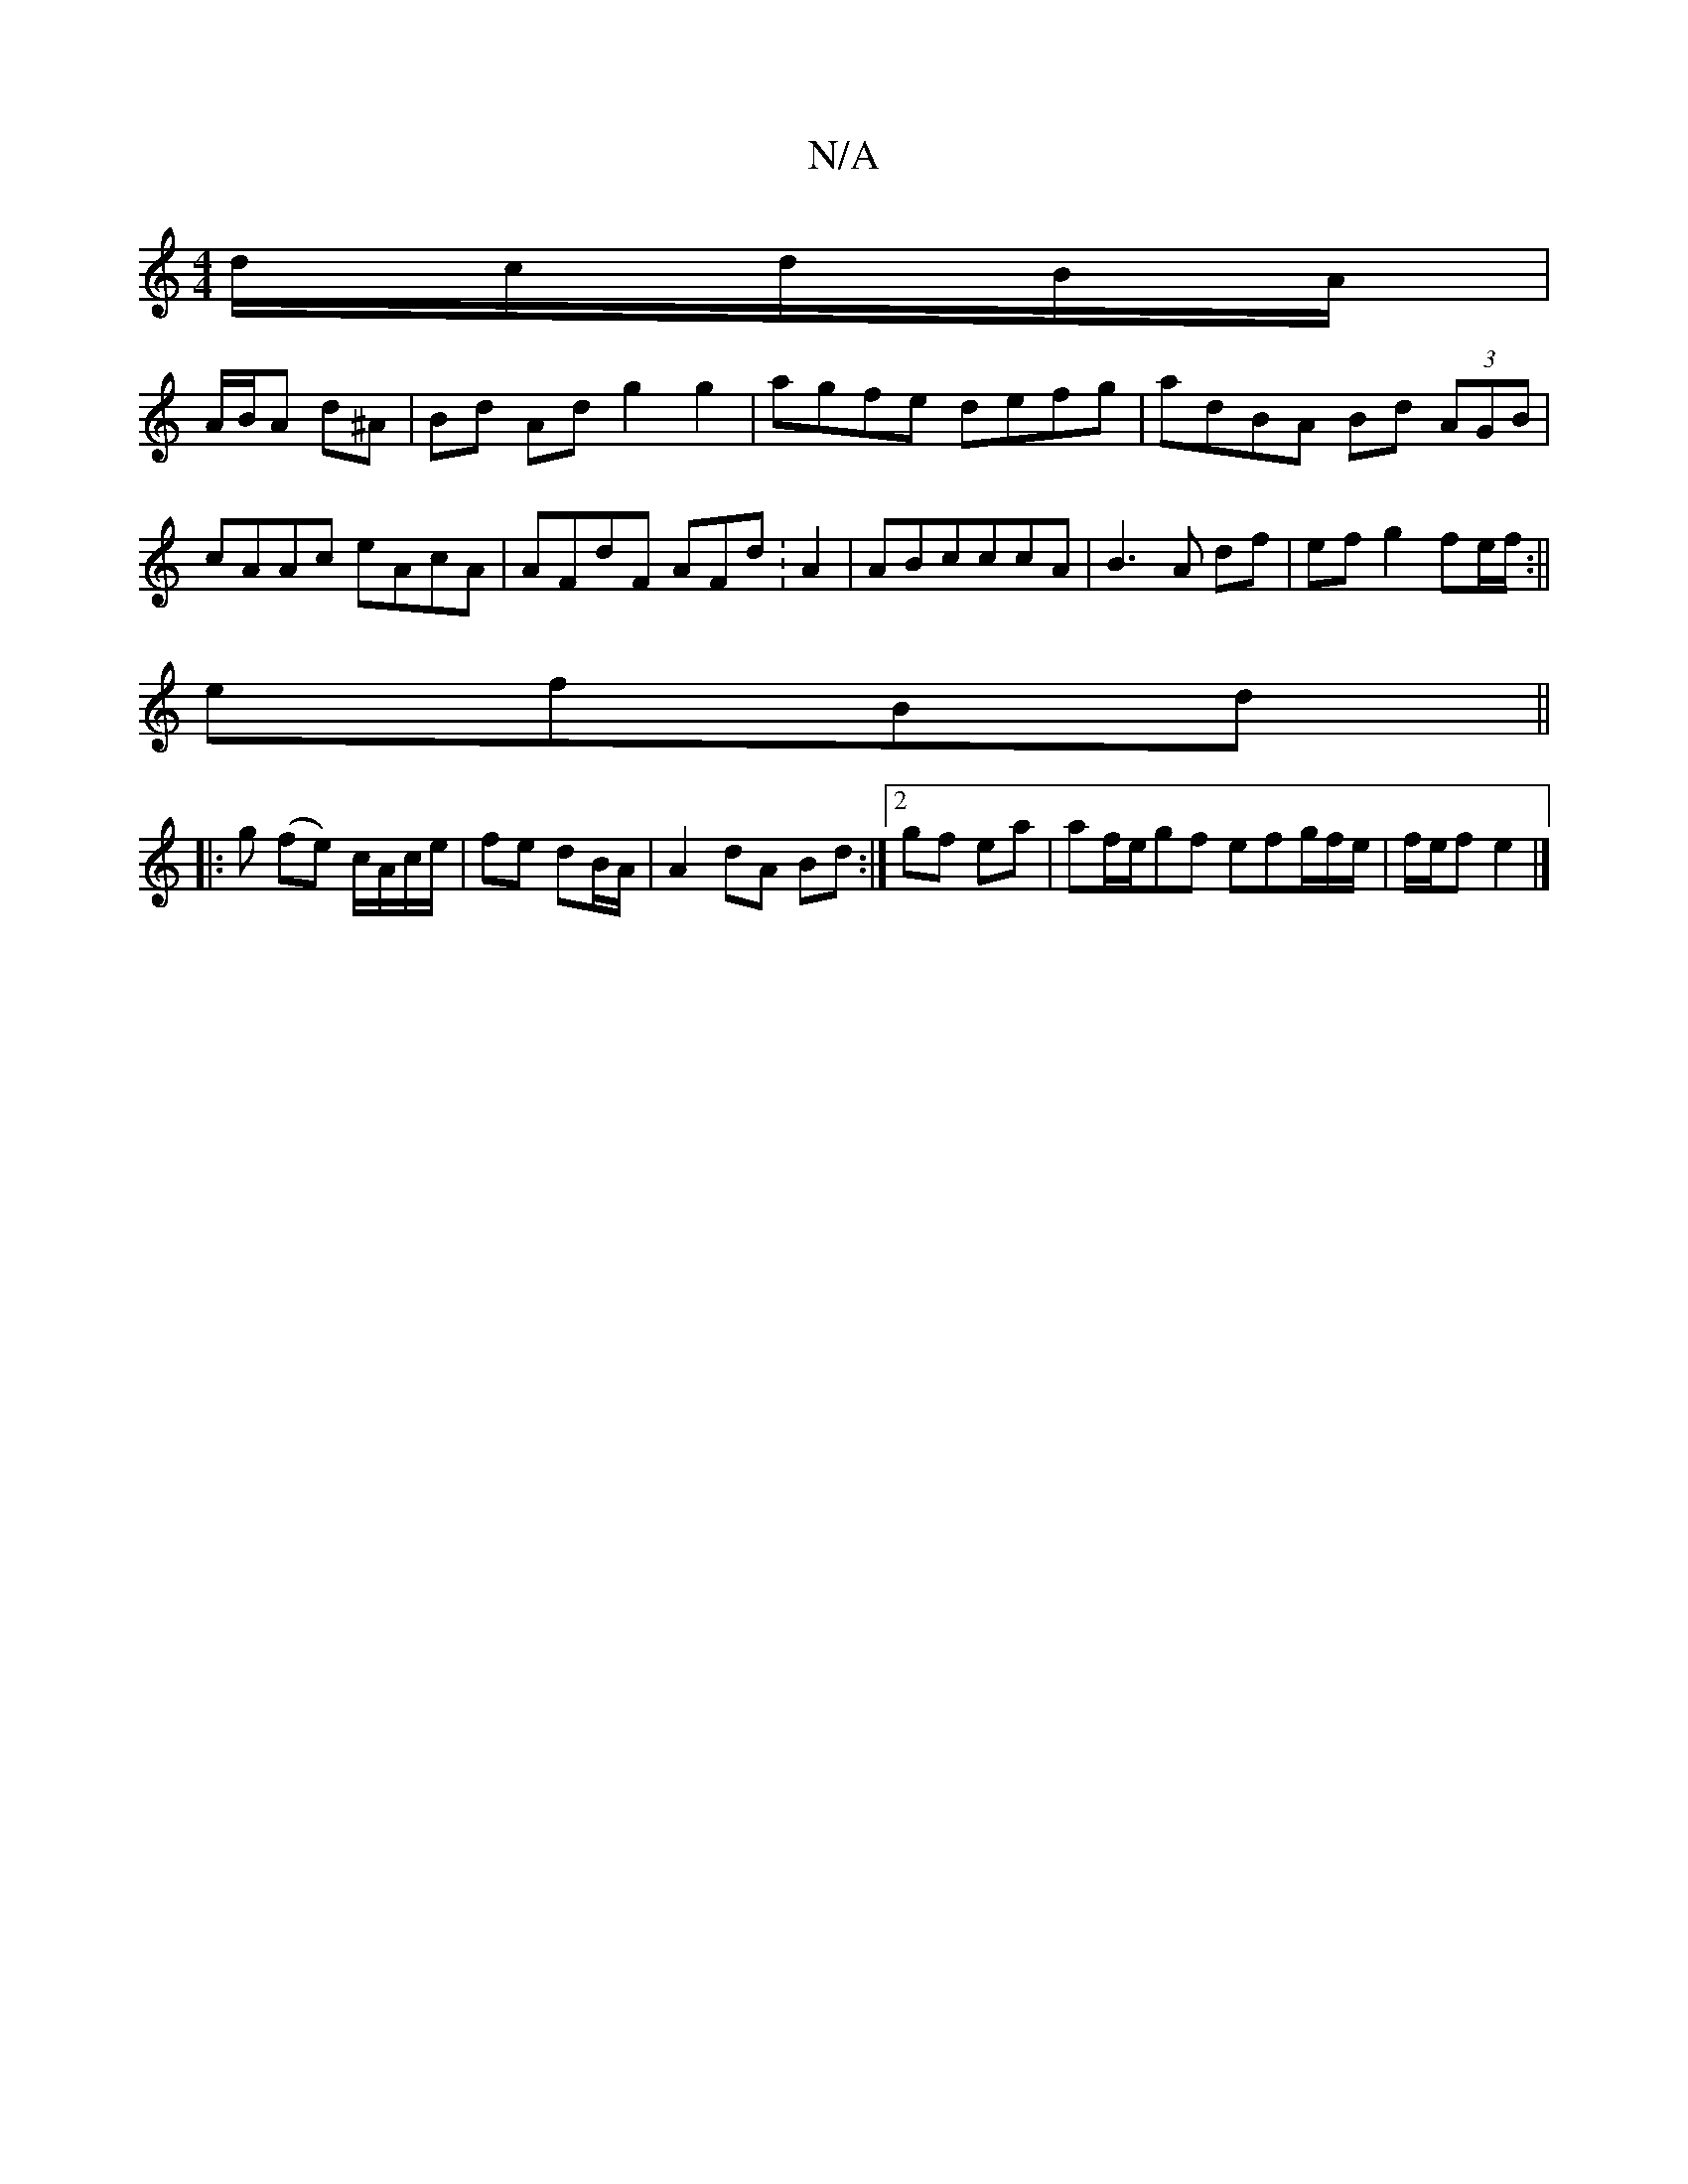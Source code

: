 X:1
T:N/A
M:4/4
R:N/A
K:Cmajor
d/c/d/B/A/|
A/B/A d^A | Bd Ad g2 g2|agfe defg|adBA Bd (3AGB|cAAc eAcA|AFdF AFd:A2|ABcccA|B3A df|efg2fe/f/:||
efBd ||
|:g (fe) c/A/c/e/|fe dB/A/|A2dA Bd:|2 gf ea|af/e/gf efg/2f/2e/2|f/e/f e2 |]

B,A/2A